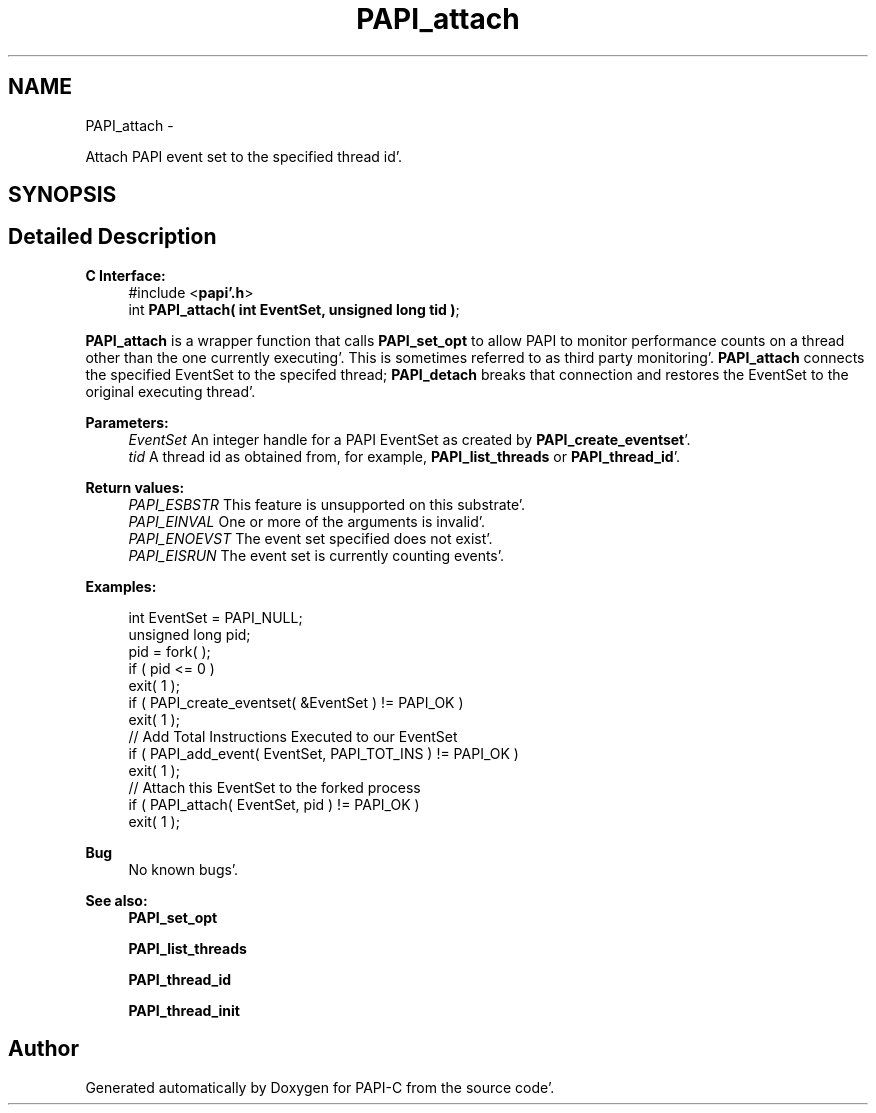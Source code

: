 .TH "PAPI_attach" 3 "Fri Aug 26 2011" "Version 4.1.4.0" "PAPI-C" \" -*- nroff -*-
.ad l
.nh
.SH NAME
PAPI_attach \- 
.PP
Attach PAPI event set to the specified thread id'\&.  

.SH SYNOPSIS
.br
.PP
.SH "Detailed Description"
.PP 
\fBC Interface:\fP
.RS 4
#include <\fBpapi'\&.h\fP> 
.br
 int \fBPAPI_attach( int EventSet, unsigned long tid )\fP;
.RE
.PP
\fBPAPI_attach\fP is a wrapper function that calls \fBPAPI_set_opt\fP to allow PAPI to monitor performance counts on a thread other than the one currently executing'\&. This is sometimes referred to as third party monitoring'\&. \fBPAPI_attach\fP connects the specified EventSet to the specifed thread; \fBPAPI_detach\fP breaks that connection and restores the EventSet to the original executing thread'\&.
.PP
\fBParameters:\fP
.RS 4
\fIEventSet\fP An integer handle for a PAPI EventSet as created by \fBPAPI_create_eventset\fP'\&. 
.br
\fItid\fP A thread id as obtained from, for example, \fBPAPI_list_threads\fP or \fBPAPI_thread_id\fP'\&.
.RE
.PP
\fBReturn values:\fP
.RS 4
\fIPAPI_ESBSTR\fP This feature is unsupported on this substrate'\&. 
.br
\fIPAPI_EINVAL\fP One or more of the arguments is invalid'\&. 
.br
\fIPAPI_ENOEVST\fP The event set specified does not exist'\&. 
.br
\fIPAPI_EISRUN\fP The event set is currently counting events'\&.
.RE
.PP
\fBExamples:\fP
.RS 4

.PP
.nf
    int EventSet = PAPI_NULL;
    unsigned long pid;
    pid = fork( );
    if ( pid <= 0 )
    exit( 1 );
    if ( PAPI_create_eventset( &EventSet ) != PAPI_OK )
    exit( 1 );
    // Add Total Instructions Executed to our EventSet
    if ( PAPI_add_event( EventSet, PAPI_TOT_INS ) != PAPI_OK )
    exit( 1 );
    // Attach this EventSet to the forked process
    if ( PAPI_attach( EventSet, pid ) != PAPI_OK )
    exit( 1 );

.fi
.PP
.RE
.PP
\fBBug\fP
.RS 4
No known bugs'\&.
.RE
.PP
.PP
\fBSee also:\fP
.RS 4
\fBPAPI_set_opt\fP 
.PP
\fBPAPI_list_threads\fP 
.PP
\fBPAPI_thread_id\fP 
.PP
\fBPAPI_thread_init\fP 
.RE
.PP


.SH "Author"
.PP 
Generated automatically by Doxygen for PAPI-C from the source code'\&.
